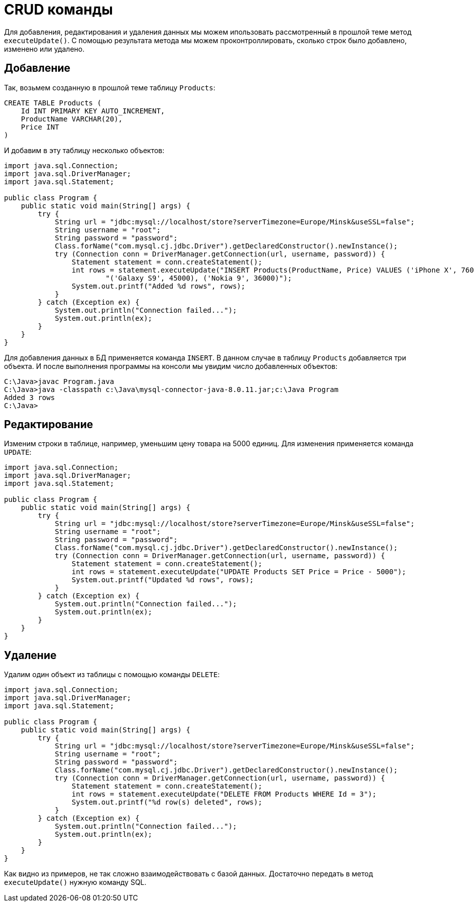 = CRUD команды

Для добавления, редактирования и удаления данных мы можем ипользовать рассмотренный в прошлой теме метод `executeUpdate()`. С помощью результата метода мы можем проконтроллировать, сколько строк было добавлено, изменено или удалено.

== Добавление

Так, возьмем созданную в прошлой теме таблицу `Products`:

[source, sql]
----
CREATE TABLE Products (
    Id INT PRIMARY KEY AUTO_INCREMENT,
    ProductName VARCHAR(20),
    Price INT
)
----

И добавим в эту таблицу несколько объектов:

[source, java]
----
import java.sql.Connection;
import java.sql.DriverManager;
import java.sql.Statement;

public class Program {
    public static void main(String[] args) {
        try {
            String url = "jdbc:mysql://localhost/store?serverTimezone=Europe/Minsk&useSSL=false";
            String username = "root";
            String password = "password";
            Class.forName("com.mysql.cj.jdbc.Driver").getDeclaredConstructor().newInstance();
            try (Connection conn = DriverManager.getConnection(url, username, password)) {
                Statement statement = conn.createStatement();
                int rows = statement.executeUpdate("INSERT Products(ProductName, Price) VALUES ('iPhone X', 76000)," +
                        "('Galaxy S9', 45000), ('Nokia 9', 36000)");
                System.out.printf("Added %d rows", rows);
            }
        } catch (Exception ex) {
            System.out.println("Connection failed...");
            System.out.println(ex);
        }
    }
}
----

Для добавления данных в БД применяется команда `INSERT`. В данном случае в таблицу `Products` добавляется три объекта. И после выполнения программы на консоли мы увидим число добавленных объектов:

[source, powershell]
----
C:\Java>javac Program.java
C:\Java>java -classpath c:\Java\mysql-connector-java-8.0.11.jar;c:\Java Program
Added 3 rows
C:\Java>
----

== Редактирование

Изменим строки в таблице, например, уменьшим цену товара на 5000 единиц. Для изменения применяется команда `UPDATE`:

[source, java]
----
import java.sql.Connection;
import java.sql.DriverManager;
import java.sql.Statement;

public class Program {
    public static void main(String[] args) {
        try {
            String url = "jdbc:mysql://localhost/store?serverTimezone=Europe/Minsk&useSSL=false";
            String username = "root";
            String password = "password";
            Class.forName("com.mysql.cj.jdbc.Driver").getDeclaredConstructor().newInstance();
            try (Connection conn = DriverManager.getConnection(url, username, password)) {
                Statement statement = conn.createStatement();
                int rows = statement.executeUpdate("UPDATE Products SET Price = Price - 5000");
                System.out.printf("Updated %d rows", rows);
            }
        } catch (Exception ex) {
            System.out.println("Connection failed...");
            System.out.println(ex);
        }
    }
}
----

== Удаление

Удалим один объект из таблицы с помощью команды `DELETE`:

[source, java]
----
import java.sql.Connection;
import java.sql.DriverManager;
import java.sql.Statement;

public class Program {
    public static void main(String[] args) {
        try {
            String url = "jdbc:mysql://localhost/store?serverTimezone=Europe/Minsk&useSSL=false";
            String username = "root";
            String password = "password";
            Class.forName("com.mysql.cj.jdbc.Driver").getDeclaredConstructor().newInstance();
            try (Connection conn = DriverManager.getConnection(url, username, password)) {
                Statement statement = conn.createStatement();
                int rows = statement.executeUpdate("DELETE FROM Products WHERE Id = 3");
                System.out.printf("%d row(s) deleted", rows);
            }
        } catch (Exception ex) {
            System.out.println("Connection failed...");
            System.out.println(ex);
        }
    }
}
----

Как видно из примеров, не так сложно взаимодействовать с базой данных. Достаточно передать в метод `executeUpdate()` нужную команду SQL.
